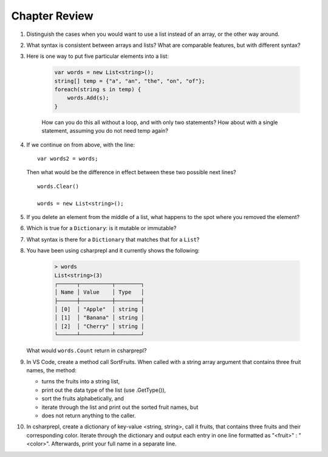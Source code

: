 Chapter Review 
=========================

#.  Distinguish the cases when you would want to use a list instead of an array, or 
    the other way around.

#.  What syntax is consistent between arrays and lists?  What are comparable
    features, but with different syntax?

#. Here is one way to put five particular elements into a list:

    .. code-block:: 

        var words = new List<string>();
        string[] temp = {"a", "an", "the", "on", "of"};
        foreach(string s in temp) {
            words.Add(s);
        }

    How can you do this all without a loop, and with only two statements? 
    How about with a single statement, assuming you do not need temp again?

#.  If we continue on from above, with the line::

        var words2 = words;
        
    Then what would be the difference in effect between these two possible next
    lines?   ::
    
        words.Clear()
        
        words = new List<string>();     
    
#.  If you delete an element from the middle of a list, what happens to the
    spot where you removed the element?

#.  Which is true for a ``Dictionary``: is it mutable or immutable?
    
#.  What syntax is there for a ``Dictionary`` that matches that for a ``List``?

#. You have been using csharprepl and it currently shows the following:

    .. code-block:: none
        
        > words
        List<string>(3)
        ┌──────┬──────────┬────────┐
        │ Name │ Value    │ Type   │
        ├──────┼──────────┼────────┤
        │ [0]  │ "Apple"  │ string │
        │ [1]  │ "Banana" │ string │
        │ [2]  │ "Cherry" │ string │
        └──────┴──────────┴────────┘

   What would ``words.Count`` return in csharprepl?

#. In VS Code, create a method call SortFruits. When called with a string array 
   argument that contains three fruit names, the method: 
   
   - turns the fruits into a string list, 
   - print out the data type of the list (use .GetType()), 
   - sort the fruits alphabetically, and 
   - iterate through the list and print out the sorted fruit names, but 
   - does not return anything to the caller.


#. In csharprepl, create a dictionary of key-value <string, string>, call it fruits, 
   that contains three fruits and their corresponding color. Iterate through 
   the dictionary and output each entry in one line formatted as "<fruit>" : "<color>". 
   Afterwards, print your full name in a separate line. 



.. #.  Though for some collections, like arrays and lists,
..     you can fairly easily replace a ``foreach`` 
..     loop with a ``for`` loop, that is not the case if you want to iterate
..     through a ``Dictionary``.  How do you go through all the keys in
..     a ``Dictionary``?
.. #.  ``Dictionary`` values are of arbitrary type. What is the restriction on 
..     key types?

    
   

